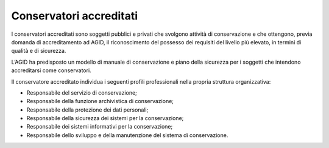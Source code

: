 Conservatori accreditati
========================

I conservatori accreditati sono soggetti pubblici e privati che svolgono
attività di conservazione e che ottengono, previa domanda di
accreditamento ad AGID, il riconoscimento del possesso dei requisiti del
livello più elevato, in termini di qualità e di sicurezza.

L’AGID ha predisposto un modello di manuale di conservazione e piano
della sicurezza per i soggetti che intendono accreditarsi come
conservatori.

Il conservatore accreditato individua i seguenti profili professionali
nella propria struttura organizzativa:

-  Responsabile del servizio di conservazione;

-  Responsabile della funzione archivistica di conservazione;

-  Responsabile della protezione dei dati personali;

-  Responsabile della sicurezza dei sistemi per la conservazione;

-  Responsabile dei sistemi informativi per la conservazione;

-  Responsabile dello sviluppo e della manutenzione del sistema di
   conservazione.

